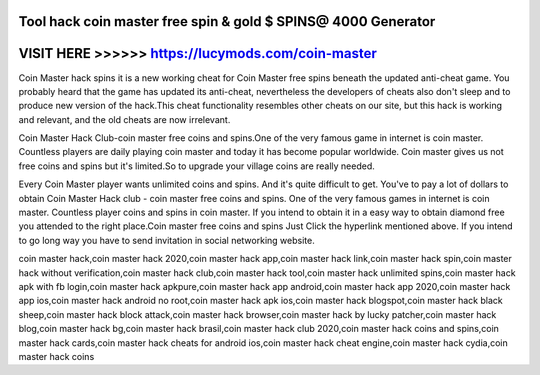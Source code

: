 Tool hack coin master free spin & gold $ SPINS@ 4000 Generator
=============================================================



VISIT HERE >>>>>> https://lucymods.com/coin-master
====================================================


Coin Master hack spins it is a new working cheat for Coin Master free spins beneath the updated anti-cheat game. You probably heard that the game has updated its anti-cheat, nevertheless the developers of cheats also don't sleep and to produce new version of the hack.This cheat functionality resembles other cheats on our site, but this hack is working and relevant, and the old cheats are now irrelevant.
 
Coin Master Hack Club-coin master free coins and spins.One of the very famous game in internet is coin master. Countless players are daily playing coin master and today it has become popular worldwide. Coin master gives us not free coins and spins but it's limited.So to upgrade your village coins are really needed.

Every Coin Master player wants unlimited coins and spins. And it's quite difficult to get. You've to pay a lot of dollars to obtain Coin Master Hack club - coin master free coins and spins. One of the very famous games in internet is coin master. Countless player coins and spins in coin master. If you intend to obtain it in a easy way to obtain diamond free you attended to the right place.Coin master free coins and spins Just Click the hyperlink mentioned above. If you intend to go long way you have to send invitation in social networking website.

coin master hack,coin master hack 2020,coin master hack app,coin master hack link,coin master hack spin,coin master hack without verification,coin master hack club,coin master hack tool,coin master hack unlimited spins,coin master hack apk with fb login,coin master hack apkpure,coin master hack app android,coin master hack app 2020,coin master hack app ios,coin master hack android no root,coin master hack apk ios,coin master hack blogspot,coin master hack black sheep,coin master hack block attack,coin master hack browser,coin master hack by lucky patcher,coin master hack blog,coin master hack bg,coin master hack brasil,coin master hack club 2020,coin master hack coins and spins,coin master hack cards,coin master hack cheats for android ios,coin master hack cheat engine,coin master hack cydia,coin master hack coins

